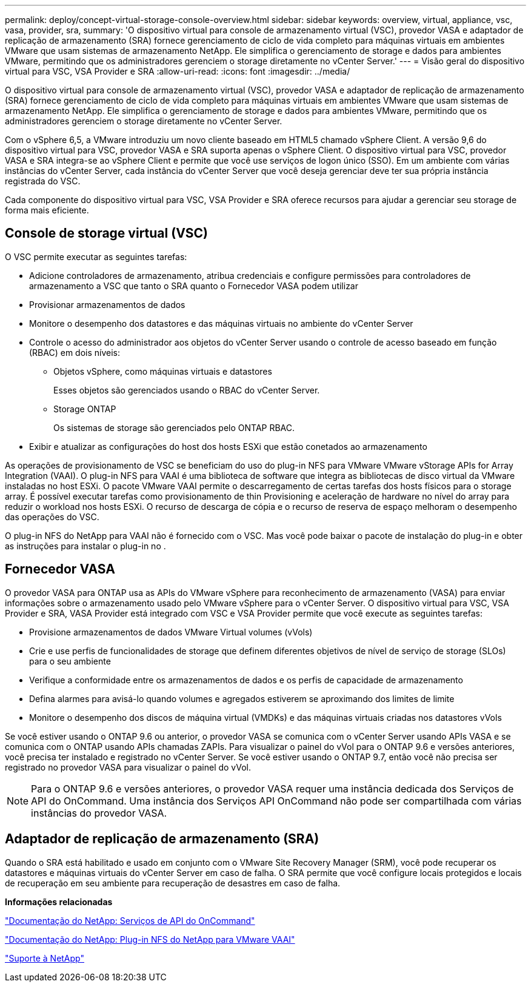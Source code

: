 ---
permalink: deploy/concept-virtual-storage-console-overview.html 
sidebar: sidebar 
keywords: overview, virtual, appliance, vsc, vasa, provider, sra, 
summary: 'O dispositivo virtual para console de armazenamento virtual (VSC), provedor VASA e adaptador de replicação de armazenamento (SRA) fornece gerenciamento de ciclo de vida completo para máquinas virtuais em ambientes VMware que usam sistemas de armazenamento NetApp. Ele simplifica o gerenciamento de storage e dados para ambientes VMware, permitindo que os administradores gerenciem o storage diretamente no vCenter Server.' 
---
= Visão geral do dispositivo virtual para VSC, VSA Provider e SRA
:allow-uri-read: 
:icons: font
:imagesdir: ../media/


[role="lead"]
O dispositivo virtual para console de armazenamento virtual (VSC), provedor VASA e adaptador de replicação de armazenamento (SRA) fornece gerenciamento de ciclo de vida completo para máquinas virtuais em ambientes VMware que usam sistemas de armazenamento NetApp. Ele simplifica o gerenciamento de storage e dados para ambientes VMware, permitindo que os administradores gerenciem o storage diretamente no vCenter Server.

Com o vSphere 6,5, a VMware introduziu um novo cliente baseado em HTML5 chamado vSphere Client. A versão 9,6 do dispositivo virtual para VSC, provedor VASA e SRA suporta apenas o vSphere Client. O dispositivo virtual para VSC, provedor VASA e SRA integra-se ao vSphere Client e permite que você use serviços de logon único (SSO). Em um ambiente com várias instâncias do vCenter Server, cada instância do vCenter Server que você deseja gerenciar deve ter sua própria instância registrada do VSC.

Cada componente do dispositivo virtual para VSC, VSA Provider e SRA oferece recursos para ajudar a gerenciar seu storage de forma mais eficiente.



== Console de storage virtual (VSC)

O VSC permite executar as seguintes tarefas:

* Adicione controladores de armazenamento, atribua credenciais e configure permissões para controladores de armazenamento a VSC que tanto o SRA quanto o Fornecedor VASA podem utilizar
* Provisionar armazenamentos de dados
* Monitore o desempenho dos datastores e das máquinas virtuais no ambiente do vCenter Server
* Controle o acesso do administrador aos objetos do vCenter Server usando o controle de acesso baseado em função (RBAC) em dois níveis:
+
** Objetos vSphere, como máquinas virtuais e datastores
+
Esses objetos são gerenciados usando o RBAC do vCenter Server.

** Storage ONTAP
+
Os sistemas de storage são gerenciados pelo ONTAP RBAC.



* Exibir e atualizar as configurações do host dos hosts ESXi que estão conetados ao armazenamento


As operações de provisionamento de VSC se beneficiam do uso do plug-in NFS para VMware VMware vStorage APIs for Array Integration (VAAI). O plug-in NFS para VAAI é uma biblioteca de software que integra as bibliotecas de disco virtual da VMware instaladas no host ESXi. O pacote VMware VAAI permite o descarregamento de certas tarefas dos hosts físicos para o storage array. É possível executar tarefas como provisionamento de thin Provisioning e aceleração de hardware no nível do array para reduzir o workload nos hosts ESXi. O recurso de descarga de cópia e o recurso de reserva de espaço melhoram o desempenho das operações do VSC.

O plug-in NFS do NetApp para VAAI não é fornecido com o VSC. Mas você pode baixar o pacote de instalação do plug-in e obter as instruções para instalar o plug-in no .



== Fornecedor VASA

O provedor VASA para ONTAP usa as APIs do VMware vSphere para reconhecimento de armazenamento (VASA) para enviar informações sobre o armazenamento usado pelo VMware vSphere para o vCenter Server. O dispositivo virtual para VSC, VSA Provider e SRA, VASA Provider está integrado com VSC e VSA Provider permite que você execute as seguintes tarefas:

* Provisione armazenamentos de dados VMware Virtual volumes (vVols)
* Crie e use perfis de funcionalidades de storage que definem diferentes objetivos de nível de serviço de storage (SLOs) para o seu ambiente
* Verifique a conformidade entre os armazenamentos de dados e os perfis de capacidade de armazenamento
* Defina alarmes para avisá-lo quando volumes e agregados estiverem se aproximando dos limites de limite
* Monitore o desempenho dos discos de máquina virtual (VMDKs) e das máquinas virtuais criadas nos datastores vVols


Se você estiver usando o ONTAP 9.6 ou anterior, o provedor VASA se comunica com o vCenter Server usando APIs VASA e se comunica com o ONTAP usando APIs chamadas ZAPIs. Para visualizar o painel do vVol para o ONTAP 9.6 e versões anteriores, você precisa ter instalado e registrado no vCenter Server. Se você estiver usando o ONTAP 9.7, então você não precisa ser registrado no provedor VASA para visualizar o painel do vVol.

[NOTE]
====
Para o ONTAP 9.6 e versões anteriores, o provedor VASA requer uma instância dedicada dos Serviços de API do OnCommand. Uma instância dos Serviços API OnCommand não pode ser compartilhada com várias instâncias do provedor VASA.

====


== Adaptador de replicação de armazenamento (SRA)

Quando o SRA está habilitado e usado em conjunto com o VMware Site Recovery Manager (SRM), você pode recuperar os datastores e máquinas virtuais do vCenter Server em caso de falha. O SRA permite que você configure locais protegidos e locais de recuperação em seu ambiente para recuperação de desastres em caso de falha.

*Informações relacionadas*

https://mysupport.netapp.com/documentation/productlibrary/index.html?productID=62040["Documentação do NetApp: Serviços de API do OnCommand"^]

http://mysupport.netapp.com/documentation/productlibrary/index.html?productID=61278["Documentação do NetApp: Plug-in NFS do NetApp para VMware VAAI"^]

https://mysupport.netapp.com/site/["Suporte à NetApp"^]
